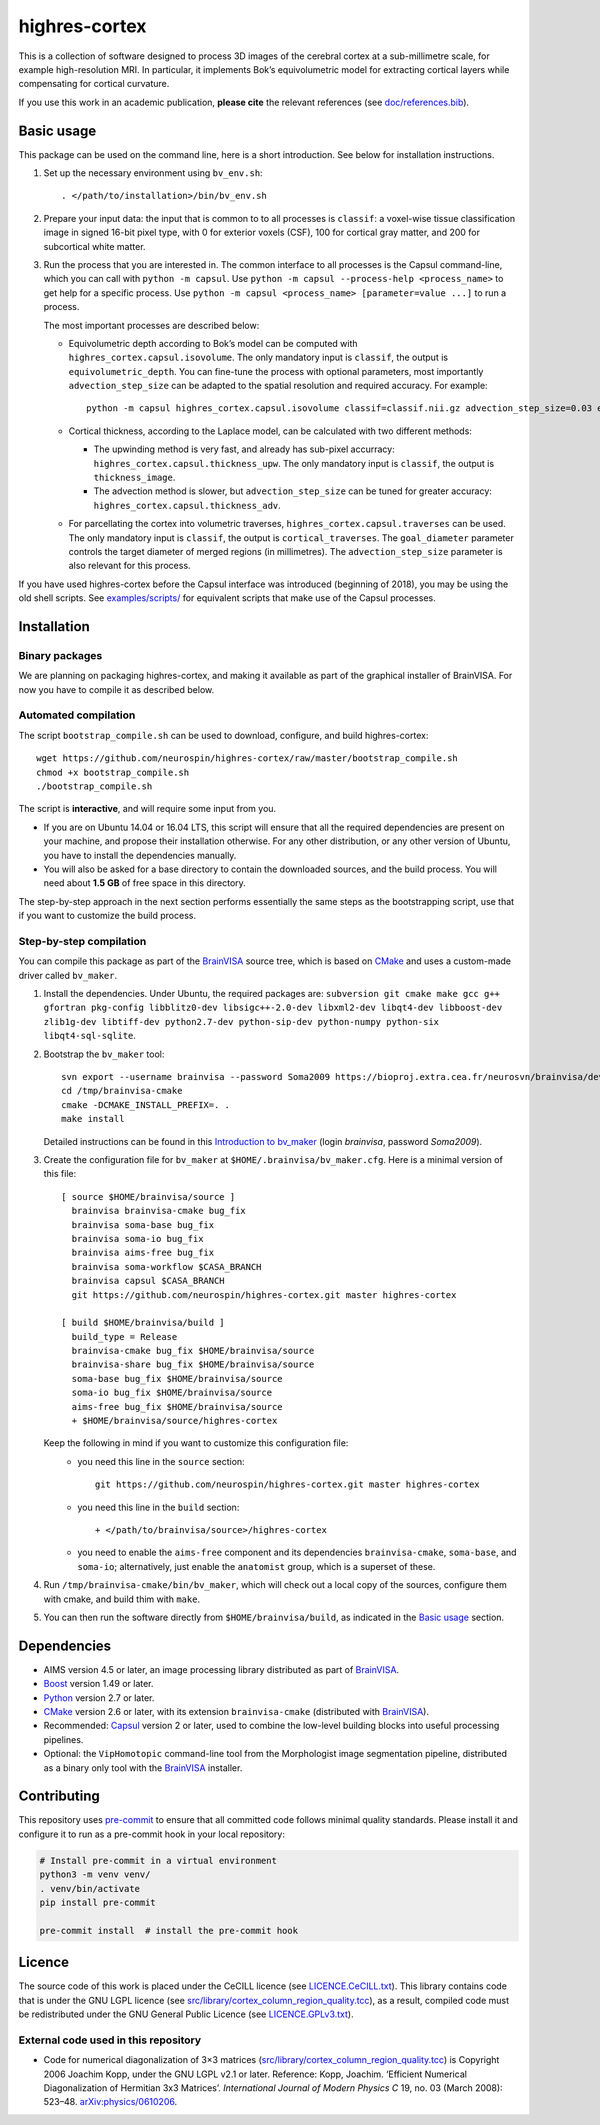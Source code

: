 ================
 highres-cortex
================

This is a collection of software designed to process 3D images of the cerebral cortex at a sub-millimetre scale, for example high-resolution MRI. In particular, it implements Bok’s equivolumetric model for extracting cortical layers while compensating for cortical curvature.

If you use this work in an academic publication, **please cite** the relevant references (see `<doc/references.bib>`_).


Basic usage
===========

This package can be used on the command line, here is a short introduction. See below for installation instructions.

1. Set up the necessary environment using ``bv_env.sh``::

     . </path/to/installation>/bin/bv_env.sh

2. Prepare your input data: the input that is common to to all processes is ``classif``: a voxel-wise tissue classification image in signed 16-bit pixel type, with 0 for exterior voxels (CSF), 100 for cortical gray matter, and 200 for subcortical white matter.

3. Run the process that you are interested in. The common interface to all processes is the Capsul command-line, which you can call with ``python -m capsul``. Use ``python -m capsul --process-help <process_name>`` to get help for a specific process. Use ``python -m capsul <process_name> [parameter=value ...]`` to run a process.

   The most important processes are described below:

   - Equivolumetric depth according to Bok’s model can be computed with ``highres_cortex.capsul.isovolume``. The only mandatory input is ``classif``, the output is ``equivolumetric_depth``. You can fine-tune the process with optional parameters, most importantly ``advection_step_size`` can be adapted to the spatial resolution and required accuracy. For example::

         python -m capsul highres_cortex.capsul.isovolume classif=classif.nii.gz advection_step_size=0.03 equivolumetric_depth=equivolumetric_depth.nii.gz

   - Cortical thickness, according to the Laplace model, can be calculated with two different methods:

     - The upwinding method is very fast, and already has sub-pixel accurracy: ``highres_cortex.capsul.thickness_upw``. The only mandatory input is ``classif``, the output is ``thickness_image``.

     - The advection method is slower, but ``advection_step_size`` can be tuned for greater accuracy: ``highres_cortex.capsul.thickness_adv``.

   - For parcellating the cortex into volumetric traverses, ``highres_cortex.capsul.traverses`` can be used. The only mandatory input is ``classif``, the output is ``cortical_traverses``. The ``goal_diameter`` parameter controls the target diameter of merged regions (in millimetres). The ``advection_step_size`` parameter is also relevant for this process.

If you have used highres-cortex before the Capsul interface was introduced (beginning of 2018), you may be using the old shell scripts. See `<examples/scripts/>`_ for equivalent scripts that make use of the Capsul processes.


Installation
============

Binary packages
---------------

We are planning on packaging highres-cortex, and making it available as part of the graphical installer of BrainVISA. For now you have to compile it as described below.


Automated compilation
---------------------

The script ``bootstrap_compile.sh`` can be used to download, configure, and build highres-cortex::

    wget https://github.com/neurospin/highres-cortex/raw/master/bootstrap_compile.sh
    chmod +x bootstrap_compile.sh
    ./bootstrap_compile.sh

The script is **interactive**, and will require some input from you.

- If you are on Ubuntu 14.04 or 16.04 LTS, this script will ensure that all the required dependencies are present on your machine, and propose their installation otherwise. For any other distribution, or any other version of Ubuntu, you have to install the dependencies manually.

- You will also be asked for a base directory to contain the downloaded sources, and the build process. You will need about **1.5 GB** of free space in this directory.

The step-by-step approach in the next section performs essentially the same steps as the bootstrapping script, use that if you want to customize the build process.


Step-by-step compilation
------------------------

You can compile this package as part of the BrainVISA_ source tree, which is based on CMake_ and uses a custom-made driver called ``bv_maker``.

1. Install the dependencies. Under Ubuntu, the required packages are: ``subversion git cmake make gcc g++ gfortran pkg-config libblitz0-dev libsigc++-2.0-dev libxml2-dev libqt4-dev libboost-dev zlib1g-dev libtiff-dev python2.7-dev python-sip-dev python-numpy python-six libqt4-sql-sqlite``.

2. Bootstrap the ``bv_maker`` tool::

     svn export --username brainvisa --password Soma2009 https://bioproj.extra.cea.fr/neurosvn/brainvisa/development/brainvisa-cmake/branches/bug_fix /tmp/brainvisa-cmake
     cd /tmp/brainvisa-cmake
     cmake -DCMAKE_INSTALL_PREFIX=. .
     make install

   Detailed instructions can be found in this `Introduction to bv_maker`_ (login *brainvisa*, password *Soma2009*).

3. Create the configuration file for ``bv_maker`` at ``$HOME/.brainvisa/bv_maker.cfg``. Here is a minimal version of this file::

     [ source $HOME/brainvisa/source ]
       brainvisa brainvisa-cmake bug_fix
       brainvisa soma-base bug_fix
       brainvisa soma-io bug_fix
       brainvisa aims-free bug_fix
       brainvisa soma-workflow $CASA_BRANCH
       brainvisa capsul $CASA_BRANCH
       git https://github.com/neurospin/highres-cortex.git master highres-cortex

     [ build $HOME/brainvisa/build ]
       build_type = Release
       brainvisa-cmake bug_fix $HOME/brainvisa/source
       brainvisa-share bug_fix $HOME/brainvisa/source
       soma-base bug_fix $HOME/brainvisa/source
       soma-io bug_fix $HOME/brainvisa/source
       aims-free bug_fix $HOME/brainvisa/source
       + $HOME/brainvisa/source/highres-cortex

   Keep the following in mind if you want to customize this configuration file:
    - you need this line in the ``source`` section::

        git https://github.com/neurospin/highres-cortex.git master highres-cortex

    - you need this line in the ``build`` section::

        + </path/to/brainvisa/source>/highres-cortex

    - you need to enable the ``aims-free`` component and its dependencies ``brainvisa-cmake``, ``soma-base``, and ``soma-io``; alternatively, just enable the ``anatomist`` group, which is a superset of these.

4. Run ``/tmp/brainvisa-cmake/bin/bv_maker``, which will check out a local copy of the sources, configure them with cmake, and build thim with ``make``.

5. You can then run the software directly from ``$HOME/brainvisa/build``, as indicated in the `Basic usage`_ section.


Dependencies
============

- AIMS version 4.5 or later, an image processing library distributed as part of BrainVISA_.
- Boost_ version 1.49 or later.
- Python_ version 2.7 or later.
- CMake_ version 2.6 or later, with its extension ``brainvisa-cmake`` (distributed with BrainVISA_).
- Recommended: Capsul_ version 2 or later, used to combine the low-level building blocks into useful processing pipelines.
- Optional: the ``VipHomotopic`` command-line tool from the Morphologist image segmentation pipeline, distributed as a binary only tool with the BrainVISA_ installer.


Contributing
============

This repository uses `pre-commit`_ to ensure that all committed code follows minimal quality standards. Please install it and configure it to run as a pre-commit hook in your local repository:

.. code-block:: shell

  # Install pre-commit in a virtual environment
  python3 -m venv venv/
  . venv/bin/activate
  pip install pre-commit

  pre-commit install  # install the pre-commit hook


Licence
=======

The source code of this work is placed under the CeCILL licence (see `<LICENCE.CeCILL.txt>`_). This library contains code that is under the GNU LGPL licence (see `<src/library/cortex_column_region_quality.tcc>`_), as a result, compiled code must be redistributed under the GNU General Public Licence (see `<LICENCE.GPLv3.txt>`_).

External code used in this repository
-------------------------------------

- Code for numerical diagonalization of 3×3 matrices (`<src/library/cortex_column_region_quality.tcc>`_) is Copyright 2006 Joachim Kopp, under the GNU LGPL v2.1 or later. Reference: Kopp, Joachim. ‘Efficient Numerical Diagonalization of Hermitian 3x3 Matrices’. *International Journal of Modern Physics C* 19, no. 03 (March 2008): 523–48. `arXiv:physics/0610206 <http://arxiv.org/abs/physics/0610206>`_.


.. _BrainVISA: http://brainvisa.info/
.. _Boost: http://www.boost.org/
.. _CMake: http://www.cmake.org/
.. _Capsul: http://neurospin.github.io/capsul/
.. _Python: https://www.python.org/
.. _pre-commit: https://pre-commit.com/
.. _Introduction to bv_maker: https://bioproj.extra.cea.fr/redmine/projects/brainvisa-devel/wiki/How_to_compile_BrainVISA_projects
.. _BrainVISA download page: http://brainvisa.info/web/download.html

.. Copyright Forschungszentrum Jülich GmbH (2016, 2017, 2018).
   Copyright Télécom ParisTech (2015, 2016).
   Copyright CEA (2014, 2015).
   Copyright Université Paris XI (2014).

   Author: Yann Leprince <yann.leprince@ylep.fr>.

   Copying and distribution of this file, with or without modification, are permitted in any medium without royalty provided the copyright notice and this notice are preserved. This file is offered as-is, without any warranty.
